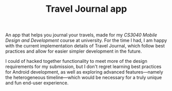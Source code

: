 #+TITLE: Travel Journal app

An app that helps you journal your travels, made for my /CS3040 Mobile Design and Development/ course at university. For the time I had, I am happy with the current implementation details of Travel Journal, which follow best practices and allow for easier simpler development in the future.

I could of hacked together functionality to meet more of the design requirements for my submission, but I don't regret learning best practices for Android development, as well as exploring advanced features—namely the heterogeneous timeline—which would be necessary for a truly unique and fun end-user experience.
